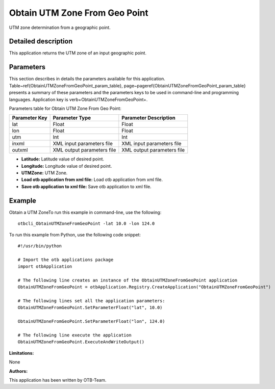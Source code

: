 Obtain UTM Zone From Geo Point
^^^^^^^^^^^^^^^^^^^^^^^^^^^^^^

UTM zone determination from a geographic point.

Detailed description
--------------------

This application returns the UTM zone of an input geographic point.

Parameters
----------

This section describes in details the parameters available for this application. Table~\ref{ObtainUTMZoneFromGeoPoint_param_table}, page~\pageref{ObtainUTMZoneFromGeoPoint_param_table} presents a summary of these parameters and the parameters keys to be used in command-line and programming languages. Application key is \verb+ObtainUTMZoneFromGeoPoint+.

Parameters table for Obtain UTM Zone From Geo Point:

+-------------+--------------------------+----------------------------------+
|Parameter Key|Parameter Type            |Parameter Description             |
+=============+==========================+==================================+
|lat          |Float                     |Float                             |
+-------------+--------------------------+----------------------------------+
|lon          |Float                     |Float                             |
+-------------+--------------------------+----------------------------------+
|utm          |Int                       |Int                               |
+-------------+--------------------------+----------------------------------+
|inxml        |XML input parameters file |XML input parameters file         |
+-------------+--------------------------+----------------------------------+
|outxml       |XML output parameters file|XML output parameters file        |
+-------------+--------------------------+----------------------------------+

- **Latitude:** Latitude value of desired point.

- **Longitude:** Longitude value of desired point.

- **UTMZone:** UTM Zone.

- **Load otb application from xml file:** Load otb application from xml file.

- **Save otb application to xml file:** Save otb application to xml file.



Example
-------

Obtain a UTM ZoneTo run this example in command-line, use the following: 
::

	otbcli_ObtainUTMZoneFromGeoPoint -lat 10.0 -lon 124.0

To run this example from Python, use the following code snippet: 

::

	#!/usr/bin/python

	# Import the otb applications package
	import otbApplication

	# The following line creates an instance of the ObtainUTMZoneFromGeoPoint application 
	ObtainUTMZoneFromGeoPoint = otbApplication.Registry.CreateApplication("ObtainUTMZoneFromGeoPoint")

	# The following lines set all the application parameters:
	ObtainUTMZoneFromGeoPoint.SetParameterFloat("lat", 10.0)

	ObtainUTMZoneFromGeoPoint.SetParameterFloat("lon", 124.0)

	# The following line execute the application
	ObtainUTMZoneFromGeoPoint.ExecuteAndWriteOutput()

:Limitations:

None

:Authors:

This application has been written by OTB-Team.

